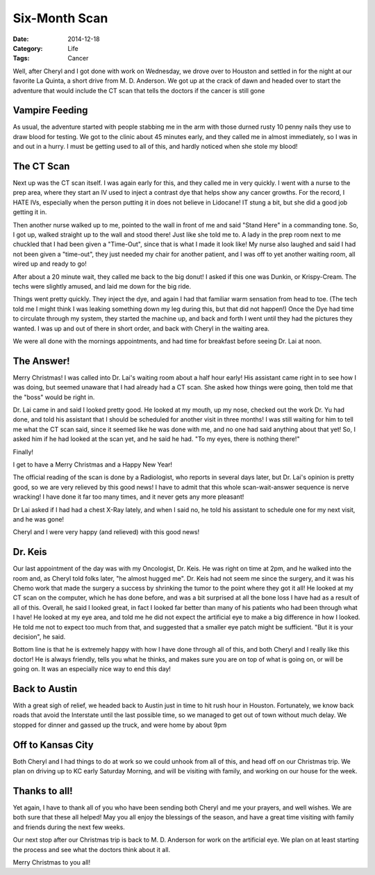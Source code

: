 Six-Month Scan
##############

:Date: 2014-12-18
:Category: Life
:Tags: Cancer

Well, after Cheryl and I got done with work on Wednesday, we drove over to
Houston and settled in for the night at our favorite La Quinta, a short drive
from M. D. Anderson. We got up at the crack of dawn and headed over to start
the adventure that would include the CT scan that tells the doctors if the
cancer is still gone

Vampire Feeding
***************

As usual, the adventure started with people stabbing me in the arm with those
durned rusty 10 penny nails they use to draw blood for testing. We got to the
clinic about 45 minutes early, and they called me in almost immediately, so I
was in and out in a hurry. I must be getting used to all of this, and hardly
noticed when she stole my blood!

The CT Scan
***********

Next up was the CT scan itself. I was again early for this, and they called me
in very quickly. I went with a nurse to the prep area, where they start an IV
used to inject a contrast dye that helps show any cancer growths. For the
record, I HATE IVs, especially when the person putting it in does not believe
in Lidocane! IT stung a bit, but she did a good job getting it in. 

Then another nurse walked up to me, pointed to the wall in front of me and said
"Stand Here" in a commanding tone. So, I got up, walked straight up to the wall
and stood there! Just like she told me to. A lady in the prep room next to me
chuckled that I had been given a "Time-Out", since that is what I made it look
like! My nurse also laughed and said I had not been given a "time-out", they
just needed my chair for another patient, and I was off to yet another waiting
room, all wired up and ready to go!

After about a 20 minute wait, they called me back to the big donut! I asked if
this one was Dunkin, or Krispy-Cream. The techs were slightly amused, and laid
me down for the big ride. 

Things went pretty quickly. They inject the dye, and again I had that familiar
warm sensation from head to toe. (The tech told me I might think I was leaking
something down my leg during this, but that did not happen!) Once the Dye had
time to circulate through my system, they started the machine up, and back and
forth I went until they had the pictures they wanted. I was up and out of there
in short order, and back with Cheryl in the waiting area. 

We were all done with the mornings appointments, and had time for breakfast
before seeing Dr. Lai at noon.

The Answer!
***********

Merry Christmas! I was called into Dr. Lai's waiting room about a half hour
early! His assistant came right in to see how I was doing, but seemed unaware
that I had already had a CT scan. She asked how things were going, then told me
that the "boss" would be right in. 

Dr. Lai came in and said I looked pretty good. He looked at my mouth, up my
nose, checked out the work Dr. Yu had done, and told his assistant that I
should be scheduled for another visit in three months! I was still waiting for
him to tell me what the CT scan said, since it seemed like he was done with me,
and no one had said anything about that yet! So, I asked him if he had looked
at the scan yet, and he said he had. "To my eyes, there is nothing there!" 

Finally!

I get to have a Merry Christmas and a Happy New Year!

The official reading of the scan is done by a Radiologist, who reports in
several days later, but Dr. Lai's opinion is pretty good, so we are very
relieved by this good news! I have to admit that this whole scan-wait-answer
sequence is nerve wracking! I have done it far too many times, and it never
gets any more pleasant!

Dr Lai asked if I had had a chest X-Ray lately, and when I said no, he told his
assistant to schedule one for my next visit, and he was gone! 

Cheryl and I were very happy (and relieved) with this good news!

Dr. Keis
********

Our last appointment of the day was with my Oncologist, Dr. Keis. He was right
on time at 2pm, and he walked into the room and, as Cheryl told folks later,
"he almost hugged me". Dr. Keis had not seem me since the surgery, and it was
his Chemo work that made the surgery a success by shrinking the tumor to the
point where they got it all! He looked at my CT scan on the computer, which he
has done before, and was a bit surprised at all the bone loss I have had as a
result of all of this. Overall, he said I looked great, in fact I looked far
better than many of his patients who had been through what I have! He looked at
my eye area, and told me he did not expect the artificial eye to make a big
difference in how I looked. He told me not to expect too much from that, and
suggested that a smaller eye patch might be sufficient. "But it is your
decision", he said. 

Bottom line is that he is extremely happy with how I have done through all of
this, and both Cheryl and I really like this doctor! He is always friendly,
tells you what he thinks, and makes sure you are on top of what is going on, or
will be going on. It was an especially nice way to end this day!

Back to Austin
**************

With a great sigh of relief, we headed back to Austin just in time to hit rush
hour in Houston. Fortunately, we know back roads that avoid the Interstate
until the last possible time, so we managed to get out of town without much
delay. We stopped for dinner and gassed up the truck, and were home by about
9pm

Off to Kansas City
******************

Both Cheryl and I had things to do at work so we could unhook from all of this,
and head off on our Christmas trip. We plan on driving up to KC early Saturday
Morning, and will be visiting with family, and working on our house for the
week.

Thanks to all!
**************

Yet again, I have to thank all of you who have been sending both Cheryl and me
your prayers, and well wishes. We are both sure that these all helped! May you
all enjoy the blessings of the season, and have a great time visiting with
family and friends during the next few weeks.

Our next stop after our Christmas trip is back to M. D. Anderson for work on
the artificial eye. We plan on at least starting the process and see what the
doctors think about it all.

Merry Christmas to you all!


